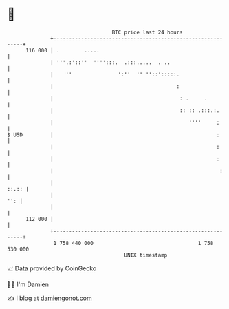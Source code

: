 * 👋

#+begin_example
                                     BTC price last 24 hours                    
                 +------------------------------------------------------------+ 
         116 000 | .        .....                                             | 
                 | '''.:'::''  '''':::.  .:::.....  . ..                      | 
                 |    ''               ':''  '' ''::':::::.                   | 
                 |                                        :                   | 
                 |                                         : .     .          | 
                 |                                         :: :: .:::.:.      | 
                 |                                            ''''     :      | 
   $ USD         |                                                     :      | 
                 |                                                     :      | 
                 |                                                     :      | 
                 |                                                      :     | 
                 |                                                      ::.:: | 
                 |                                                        '': | 
                 |                                                            | 
         112 000 |                                                            | 
                 +------------------------------------------------------------+ 
                  1 758 440 000                                  1 758 530 000  
                                         UNIX timestamp                         
#+end_example
📈 Data provided by CoinGecko

🧑‍💻 I'm Damien

✍️ I blog at [[https://www.damiengonot.com][damiengonot.com]]
